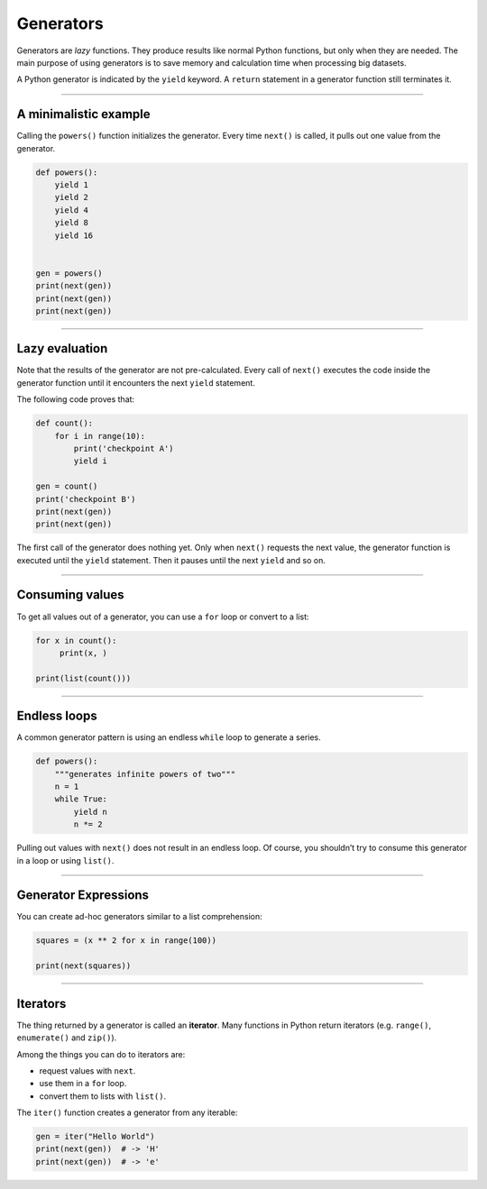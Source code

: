 Generators
==========

Generators are *lazy* functions. They produce results like normal
Python functions, but only when they are needed. The main purpose of
using generators is to save memory and calculation time when processing
big datasets.

A Python generator is indicated by the ``yield`` keyword.
A ``return`` statement in a generator function still terminates it.

----

A minimalistic example
----------------------

Calling the ``powers()`` function initializes the generator. Every time
``next()`` is called, it pulls out one value from the generator.

.. code:: python3

   def powers():
       yield 1
       yield 2
       yield 4
       yield 8
       yield 16


   gen = powers()    
   print(next(gen))
   print(next(gen))
   print(next(gen))

--------------

Lazy evaluation
---------------

Note that the results of the generator are not pre-calculated. Every
call of ``next()`` executes the code inside the generator function until
it encounters the next ``yield`` statement.

The following code proves that:

.. code:: python3

   def count():
       for i in range(10):
           print('checkpoint A')
           yield i

   gen = count()
   print('checkpoint B')
   print(next(gen))
   print(next(gen))

The first call of the generator does nothing yet. Only when ``next()``
requests the next value, the generator function is executed until the
``yield`` statement. Then it pauses until the next ``yield`` and so on.

--------------

Consuming values
----------------

To get all values out of a generator, you can use a ``for`` loop or
convert to a list:

.. code:: python3

   for x in count():
        print(x, )

   print(list(count()))

--------------

Endless loops
-------------

A common generator pattern is using an endless ``while`` loop to
generate a series.

.. code:: python3

   def powers():
       """generates infinite powers of two"""
       n = 1
       while True:
           yield n
           n *= 2

Pulling out values with ``next()`` does not result in an endless loop.
Of course, you shouldn’t try to consume this generator in a loop or
using ``list()``.

--------------

Generator Expressions
---------------------

You can create ad-hoc generators similar to a list comprehension:

.. code:: python3

   squares = (x ** 2 for x in range(100))

   print(next(squares))

--------------

Iterators
---------

The thing returned by a generator is called an **iterator**. Many
functions in Python return iterators (e.g. ``range()``, ``enumerate()``
and ``zip()``).

Among the things you can do to iterators are:

-  request values with ``next``.
-  use them in a ``for`` loop.
-  convert them to lists with ``list()``.

The ``iter()`` function creates a generator from any iterable:

.. code:: python3

   gen = iter("Hello World")
   print(next(gen))  # -> 'H'
   print(next(gen))  # -> 'e'
